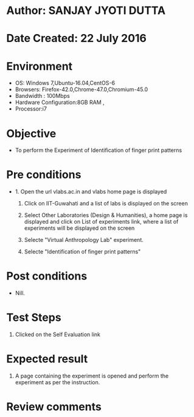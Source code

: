 * Author: SANJAY JYOTI DUTTA
* Date Created: 22 July 2016
* Environment
  - OS: Windows 7,Ubuntu-16.04,CentOS-6
  - Browsers: Firefox-42.0,Chrome-47.0,Chromium-45.0
  - Bandwidth : 100Mbps
  - Hardware Configuration:8GB RAM , 
  - Processor:i7

* Objective
  - To perform the Experiment of Identification of finger print patterns

* Pre conditions
  - 1. Open the url vlabs.ac.in and vlabs home page is displayed 
 
    2. Click on IIT-Guwahati and a list of labs is displayed on the screen 
  
    3. Select Other Laboratories (Design & Humanities), a home page is displayed and click on List of experiments link,  where a list of experiments will be displayed on the screen
  
    4. Selecte "Virtual Anthropology Lab" experiment.
    5. Selecte "Identification of finger print patterns"
* Post conditions
   - Nill.
* Test Steps
  1. Clicked on the Self Evaluation link
    
* Expected result
  1. A page containing the experiment is opened and perform the experiment as per the instruction.
  

* Review comments
